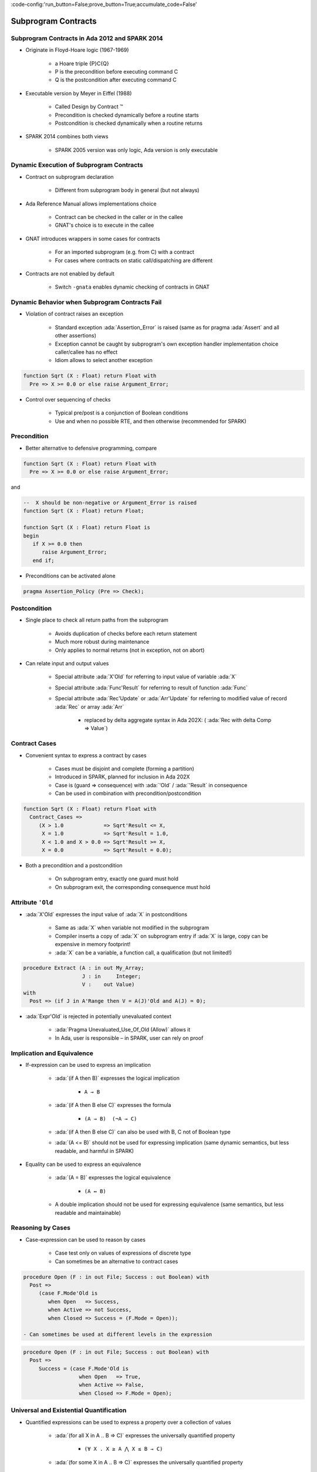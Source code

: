 :code-config:'run_button=False;prove_button=True;accumulate_code=False'

Subprogram Contracts
=====================================================================

.. role:: ada(code)
   :language: ada


Subprogram Contracts in Ada 2012 and SPARK 2014
---------------------------------------------------------------------

- Originate in Floyd-Hoare logic (1967-1969)

    - a Hoare triple {P}C{Q}

    - P is the precondition before executing command C

    - Q is the postcondition after executing command C

- Executable version by Meyer in Eiffel (1988)

    - Called Design by Contract ™

    - Precondition is checked dynamically before a routine starts

    - Postcondition is checked dynamically when a routine returns

- SPARK 2014 combines both views

    - SPARK 2005 version was only logic, Ada version is only executable


Dynamic Execution of Subprogram Contracts
---------------------------------------------------------------------

- Contract on subprogram declaration

    - Different from subprogram body in general (but not always)

- Ada Reference Manual allows implementations choice

    - Contract can be checked in the caller or in the callee

    - GNAT's choice is to execute in the callee

- GNAT introduces wrappers in some cases for contracts

    - For an imported subprogram (e.g. from C) with a contract

    - For cases where contracts on static call/dispatching are different

- Contracts are not enabled by default

    - Switch ``-gnata`` enables dynamic checking of contracts in GNAT


Dynamic Behavior when Subprogram Contracts Fail
---------------------------------------------------------------------

- Violation of contract raises an exception

    - Standard exception :ada:`Assertion_Error` is raised (same as for
      pragma :ada:`Assert` and all other assertions)

    - Exception cannot be caught by subprogram's own exception handler
      implementation choice caller/callee has no effect

    - Idiom allows to select another exception

.. code:: ada

    function Sqrt (X : Float) return Float with
      Pre => X >= 0.0 or else raise Argument_Error;

- Control over sequencing of checks

    - Typical pre/post is a conjunction of Boolean conditions

    - Use and when no possible RTE, and then otherwise (recommended for
      SPARK)


Precondition
---------------------------------------------------------------------

- Better alternative to defensive programming, compare

.. code:: ada

    function Sqrt (X : Float) return Float with
      Pre => X >= 0.0 or else raise Argument_Error;

and

.. code:: ada

    --  X should be non-negative or Argument_Error is raised
    function Sqrt (X : Float) return Float;

    function Sqrt (X : Float) return Float is
    begin
       if X >= 0.0 then
          raise Argument_Error;
       end if;

- Preconditions can be activated alone

.. code:: ada

    pragma Assertion_Policy (Pre => Check);


Postcondition
---------------------------------------------------------------------

- Single place to check all return paths from the subprogram

    - Avoids duplication of checks before each return statement

    - Much more robust during maintenance

    - Only applies to normal returns (not in exception, not on abort)

- Can relate input and output values

    - Special attribute :ada:`X'Old` for referring to input value of
      variable :ada:`X`

    - Special attribute :ada:`Func'Result` for referring to result of
      function :ada:`Func`

    - Special attribute :ada:`Rec'Update` or :ada:`Arr'Update` for
      referring to modified value of record :ada:`Rec` or array :ada:`Arr`

        - replaced by delta aggregate syntax in Ada 202X: (
          :ada:`Rec with delta Comp => Value`)


Contract Cases
---------------------------------------------------------------------

- Convenient syntax to express a contract by cases

    - Cases must be disjoint and complete (forming a partition)

    - Introduced in SPARK, planned for inclusion in Ada 202X

    - Case is (guard => consequence) with :ada:`'Old` / :ada:`'Result` in
      consequence

    - Can be used in combination with precondition/postcondition

.. code:: ada

    function Sqrt (X : Float) return Float with
      Contract_Cases =>
         (X > 1.0             => Sqrt'Result <= X,
          X = 1.0             => Sqrt'Result = 1.0,
          X < 1.0 and X > 0.0 => Sqrt'Result >= X,
          X = 0.0             => Sqrt'Result = 0.0);

- Both a precondition and a postcondition

    - On subprogram entry, exactly one guard must hold

    - On subprogram exit, the corresponding consequence must hold


Attribute ``'Old``
---------------------------------------------------------------------

- :ada:`X'Old` expresses the input value of :ada:`X` in postconditions

    - Same as :ada:`X` when variable not modified in the subprogram

    - Compiler inserts a copy of :ada:`X` on subprogram entry if :ada:`X`
      is large, copy can be expensive in memory footprint!

    - :ada:`X` can be a variable, a function call, a qualification (but
      not limited!)

.. code:: ada

    procedure Extract (A : in out My_Array;
                       J : in     Integer;
                       V :    out Value)
    with
      Post => (if J in A'Range then V = A(J)'Old and A(J) = 0);

- :ada:`Expr'Old` is rejected in potentially unevaluated context

    - :ada:`Pragma Unevaluated_Use_Of_Old (Allow)` allows it

    - In Ada, user is responsible – in SPARK, user can rely on proof


Implication and Equivalence
---------------------------------------------------------------------

- If-expression can be used to express an implication

    - :ada:`(if A then B)` expresses the logical implication

        - ``A → B``

    - :ada:`(if A then B else C)` expresses the formula

        - ``(A → B)  (¬A → C)``

    - :ada:`(if A then B else C)` can also be used with B, C not of
      Boolean type

    - :ada:`(A <= B)` should not be used for expressing implication (same
      dynamic semantics, but less readable, and harmful in SPARK)

- Equality can be used to express an equivalence

    - :ada:`(A = B)` expresses the logical equivalence

        - ``(A ↔ B)``

    - A double implication should not be used for expressing equivalence
      (same semantics, but less readable and maintainable)


Reasoning by Cases
---------------------------------------------------------------------

- Case-expression can be used to reason by cases

    - Case test only on values of expressions of discrete type

    - Can sometimes be an alternative to contract cases

.. code:: ada

    procedure Open (F : in out File; Success : out Boolean) with
      Post =>
         (case F.Mode'Old is
            when Open   => Success,
            when Active => not Success,
            when Closed => Success = (F.Mode = Open));

    - Can sometimes be used at different levels in the expression

.. code:: ada

    procedure Open (F : in out File; Success : out Boolean) with
      Post =>
         Success = (case F.Mode'Old is
                      when Open   => True,
                      when Active => False,
                      when Closed => F.Mode = Open);


Universal and Existential Quantification
---------------------------------------------------------------------

- Quantified expressions can be used to express a property over a
  collection of values

    - :ada:`(for all X in A .. B => C)` expresses the universally
      quantified property

        - ``(∀ X . X ≥ A ⋀ X ≤ B → C)``

    - :ada:`(for some X in A .. B => C)` expresses the universally
      quantified property

        - ``(∃ X . X ≥ A ⋀ X ≤ B ⋀ C)``

- Quantified expressions translated as loops at run time

    - Control exits the loop as soon as the condition becomes false (resp.
      true) for a universally (resp. existentially) quantified expression

- Quantification forms over array and collection content

    - Syntax uses :ada:`(for all/some V of ... => C)`


Expression Functions
---------------------------------------------------------------------

- Without abstraction, contracts can become unreadable

    - Also, use of quantifications can make them unprovable

- Expression functions provide the means to abstract contracts

    - Expression function is a function consisting in an expression

    - Definition can complete a previous declaration

    - Definition is allowed in a package spec! (crucial for proof with
      SPARK)

.. code:: ada

    function Valid_Configuration return Boolean is
       (case Cur_State is
          when Piece_Falling | Piece_Blocked =>
            No_Overlap (Cur_Board, Cur_Piece),
          when Board_Before_Clean => True,
          when Board_After_Clean =>
            No_Complete_Lines (Cur_Board));


Code Examples / Pitfalls
---------------------------------------------------------------------

Example #1
~~~~~~~~~~

.. code:: ada

    --  Fail systematically fails a precondition and catches the
    --  resulting exception.

    procedure Fail (Condition : Boolean) with
       Pre => Condition
    is
       Bad_Condition : Boolean := False;
    begin
       Fail (Bad_Condition);
    exception
       when Assertion_Error => return;
    end Fail;

This code is not correct. The exception from the recursive call is always
caught in the handler, but not the exception raised if caller of ``Fail``
passes :ada:`False` as value for ``Condition``.


Example #2
~~~~~~~~~~

.. code:: ada

    with Interfaces.C; use Interfaces.C;

    procedure Memset
       (B  : in out char_array;
        Ch : in     int;
        N  : in     size_t)
    with
       Import,
       Pre  => N <= B'Length,
       Post => (for all Idx in B'Range =>
                 (if Idx < B'First + N then
                    B (Idx) = Ch
                  else
                    B (Idx) = B'Old (Idx)));

This code is correct. GNAT will create a wrapper for checking the
precondition and postcondition of ``Memset``, calling the imported
``memset`` from ``libc``.


Example #3
~~~~~~~~~~

.. code:: ada

    pragma Assertion_Policy (Pre => Ignore);
    function Sqrt (X : Float) return Float with
      Pre => X >= 0.0;

    pragma Assertion_Policy (Pre => Check);
    function Sqrt (X : Float) return Float is
    begin
       ...
    end Sqrt;

This code is not correct. Although GNAT inserts precondition checks in the
subprogram body instead of its caller, it is the value of :ada:`Pre`
assertion policy at the declaration of the subprogram that decides if
preconditions are activated.


Example #4
~~~~~~~~~~

.. code:: ada

    function Sqrt (X : Float) return Float with
      Pre => X >= 0.0;

    function Sqrt (X : Float) return Float with
      Pre => X >= 0.0
    is
    begin
       ...
    end Sqrt;

This code is not correct. Contract is allowed only on the spec of a
subprogram. Hence it is not allowed on the body when a separate spec is
available.


Example #5
~~~~~~~~~~

.. code:: ada

    procedure Add (X, Y : Natural; Z : out Integer) with
      Contract_Cases =>
        (X <= Integer'Last – Y => Z = X + Y,
         others                => Z = 0)
    is
    begin
       Z := 0;
       Z := X + Y;
    end Add;


This code is not correct. Postcondition is only relevant for normal
returns.


Example #6
~~~~~~~~~~

.. code:: ada

    procedure Add (X, Y : Natural; Z : out Integer) with
      Post => Z = X + Y
    is
    begin
       Z := 0;
       Z := X + Y;
    end Add;

This code is correct. Procedure may raise an exception, but postcondition
correctly describes normal returns.


Example #7
~~~~~~~~~~

.. code:: ada

    procedure Add (X, Y : Natural; Z : out Integer) with
      Pre  => X <= Integer'Last – Y,
      Post => Z = X + Y
    is
    begin
       Z := X + Y;
    end Add;

This code is correct. Precondition prevents exception inside ``Add``.
Postcondition is always satisfied.


Example #8
~~~~~~~~~~

.. code:: ada

    procedure Memset
       (B  : in out String;
        Ch : in     Character;
        N  : in     Natural)
    with
       Pre  => N <= B'Length,
       Post => (for all Idx in B'Range =>
                 (if Idx < B'First + N then
                    B (Idx) = Ch
                  else
                    B (Idx) = B (Idx)'Old));

This code is not correct. :ada:`'Old` on expression including a quantified
variable is not allowed.


Example #9
~~~~~~~~~~

.. code:: ada

    procedure Memset
       (B  : in out String;
        Ch : in     Character;
        N  : in     Natural)
    with
       Pre  => N <= B'Length - 1,
       Post => (for all Idx in 1 .. N => B (B'First + Idx - 1) = Ch)
         and then B (B'First + N) = B (B'First + N)'Old;

This code is not correct. :ada:`Expr'Old` on potentially unevaluated
expression is allowed only when :ada:`Expr` is a variable.


Example #10
~~~~~~~~~~~

.. code:: ada

    procedure Memset
       (B  : in out String;
        Ch : in     Character;
        N  : in     Natural)
    with
       Pre  => N <= B'Length - 1,
       Post => (for all Idx in 1 .. N => B (B'First + Idx - 1) = Ch)
         and B (B'First + N) = B (B'First + N)'Old;

This code is correct. :ada:`Expr'Old` does not appear anymore in a
potentially unevaluated expression. Another solution would have been to
apply :ada:`'Old` on ``B`` or to use
:ada:`pragma Unevaluated_Use_Of_Old (Allow)`.
